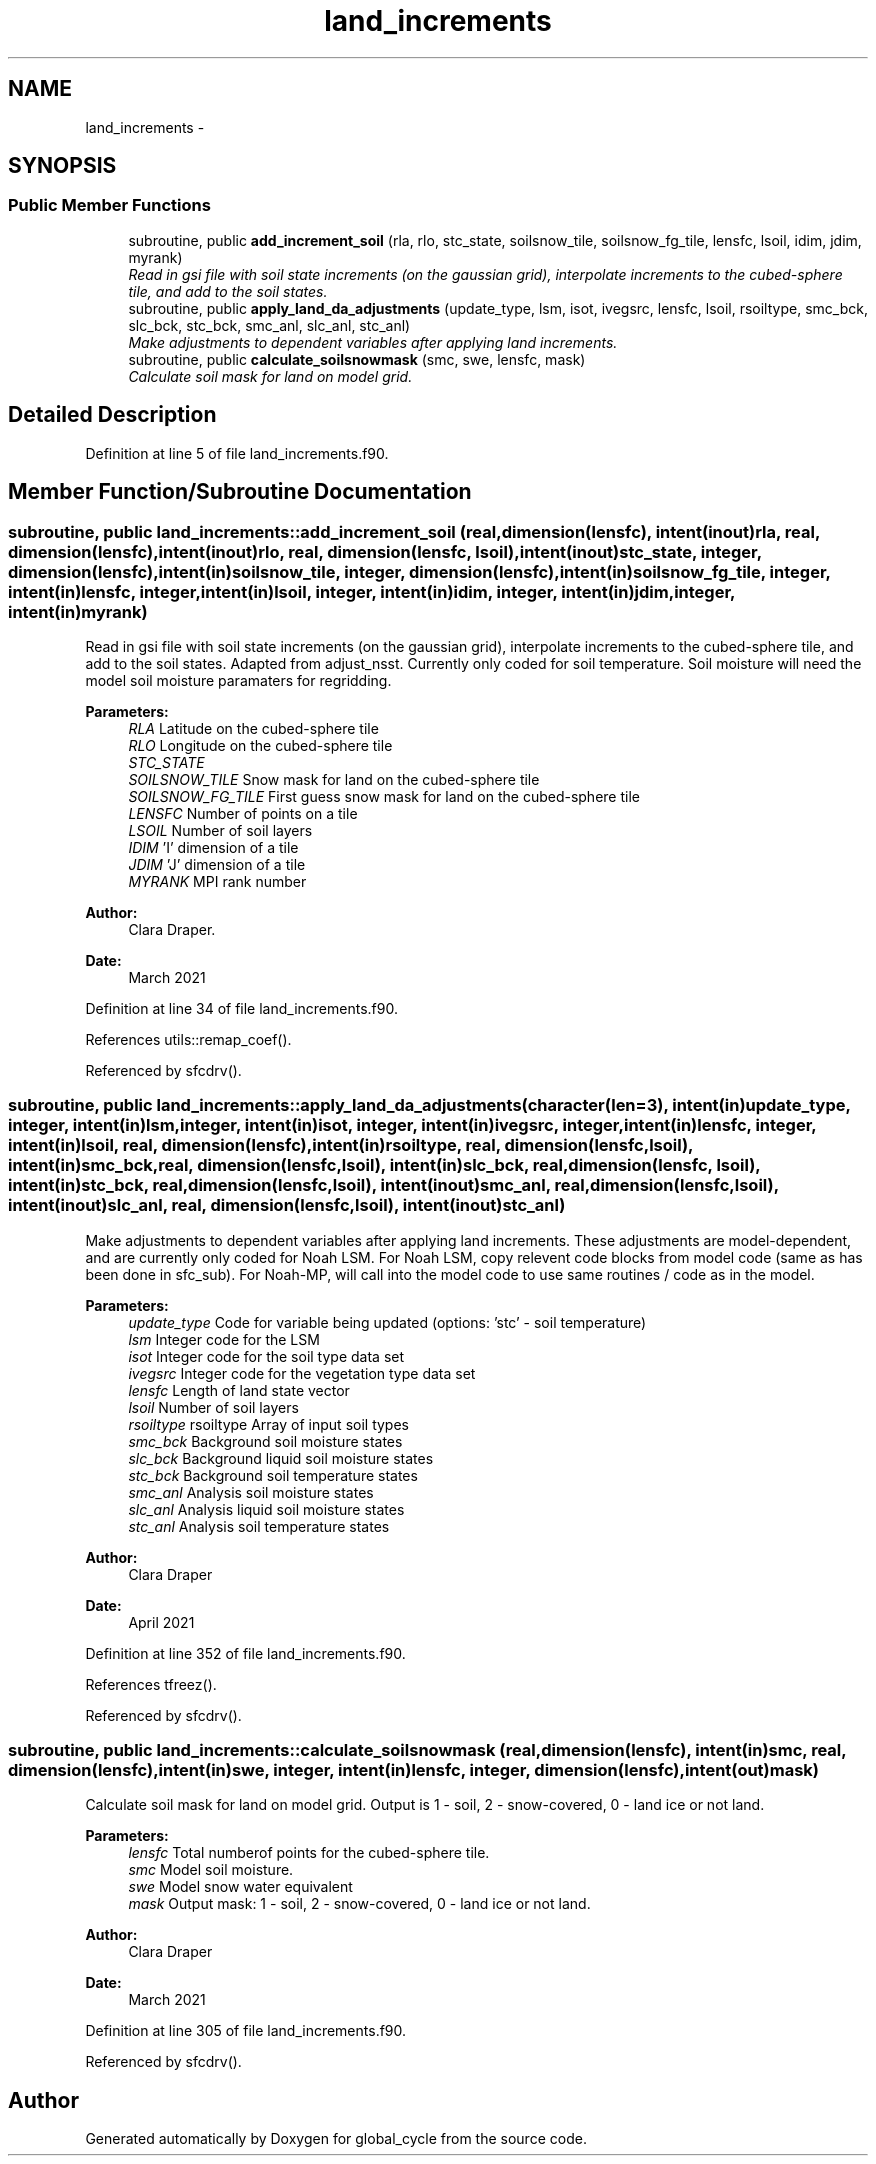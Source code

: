 .TH "land_increments" 3 "Mon Aug 16 2021" "Version 1.6.0" "global_cycle" \" -*- nroff -*-
.ad l
.nh
.SH NAME
land_increments \- 
.SH SYNOPSIS
.br
.PP
.SS "Public Member Functions"

.in +1c
.ti -1c
.RI "subroutine, public \fBadd_increment_soil\fP (rla, rlo, stc_state, soilsnow_tile, soilsnow_fg_tile, lensfc, lsoil, idim, jdim, myrank)"
.br
.RI "\fIRead in gsi file with soil state increments (on the gaussian grid), interpolate increments to the cubed-sphere tile, and add to the soil states\&. \fP"
.ti -1c
.RI "subroutine, public \fBapply_land_da_adjustments\fP (update_type, lsm, isot, ivegsrc, lensfc, lsoil, rsoiltype, smc_bck, slc_bck, stc_bck, smc_anl, slc_anl, stc_anl)"
.br
.RI "\fIMake adjustments to dependent variables after applying land increments\&. \fP"
.ti -1c
.RI "subroutine, public \fBcalculate_soilsnowmask\fP (smc, swe, lensfc, mask)"
.br
.RI "\fICalculate soil mask for land on model grid\&. \fP"
.in -1c
.SH "Detailed Description"
.PP 
Definition at line 5 of file land_increments\&.f90\&.
.SH "Member Function/Subroutine Documentation"
.PP 
.SS "subroutine, public land_increments::add_increment_soil (real, dimension(lensfc), intent(inout)rla, real, dimension(lensfc), intent(inout)rlo, real, dimension(lensfc, lsoil), intent(inout)stc_state, integer, dimension(lensfc), intent(in)soilsnow_tile, integer, dimension(lensfc), intent(in)soilsnow_fg_tile, integer, intent(in)lensfc, integer, intent(in)lsoil, integer, intent(in)idim, integer, intent(in)jdim, integer, intent(in)myrank)"

.PP
Read in gsi file with soil state increments (on the gaussian grid), interpolate increments to the cubed-sphere tile, and add to the soil states\&. Adapted from adjust_nsst\&. Currently only coded for soil temperature\&. Soil moisture will need the model soil moisture paramaters for regridding\&.
.PP
\fBParameters:\fP
.RS 4
\fIRLA\fP Latitude on the cubed-sphere tile 
.br
\fIRLO\fP Longitude on the cubed-sphere tile 
.br
\fISTC_STATE\fP 
.br
\fISOILSNOW_TILE\fP Snow mask for land on the cubed-sphere tile 
.br
\fISOILSNOW_FG_TILE\fP First guess snow mask for land on the cubed-sphere tile 
.br
\fILENSFC\fP Number of points on a tile 
.br
\fILSOIL\fP Number of soil layers 
.br
\fIIDIM\fP 'I' dimension of a tile 
.br
\fIJDIM\fP 'J' dimension of a tile 
.br
\fIMYRANK\fP MPI rank number
.RE
.PP
\fBAuthor:\fP
.RS 4
Clara Draper\&. 
.RE
.PP
\fBDate:\fP
.RS 4
March 2021 
.RE
.PP

.PP
Definition at line 34 of file land_increments\&.f90\&.
.PP
References utils::remap_coef()\&.
.PP
Referenced by sfcdrv()\&.
.SS "subroutine, public land_increments::apply_land_da_adjustments (character(len=3), intent(in)update_type, integer, intent(in)lsm, integer, intent(in)isot, integer, intent(in)ivegsrc, integer, intent(in)lensfc, integer, intent(in)lsoil, real, dimension(lensfc), intent(in)rsoiltype, real, dimension(lensfc,lsoil), intent(in)smc_bck, real, dimension(lensfc,lsoil), intent(in)slc_bck, real, dimension(lensfc, lsoil), intent(in)stc_bck, real, dimension(lensfc,lsoil), intent(inout)smc_anl, real, dimension(lensfc,lsoil), intent(inout)slc_anl, real, dimension(lensfc, lsoil), intent(inout)stc_anl)"

.PP
Make adjustments to dependent variables after applying land increments\&. These adjustments are model-dependent, and are currently only coded for Noah LSM\&. For Noah LSM, copy relevent code blocks from model code (same as has been done in sfc_sub)\&. For Noah-MP, will call into the model code to use same routines / code as in the model\&. 
.PP
\fBParameters:\fP
.RS 4
\fIupdate_type\fP Code for variable being updated (options: 'stc' - soil temperature) 
.br
\fIlsm\fP Integer code for the LSM 
.br
\fIisot\fP Integer code for the soil type data set 
.br
\fIivegsrc\fP Integer code for the vegetation type data set 
.br
\fIlensfc\fP Length of land state vector 
.br
\fIlsoil\fP Number of soil layers 
.br
\fIrsoiltype\fP rsoiltype Array of input soil types 
.br
\fIsmc_bck\fP Background soil moisture states 
.br
\fIslc_bck\fP Background liquid soil moisture states 
.br
\fIstc_bck\fP Background soil temperature states 
.br
\fIsmc_anl\fP Analysis soil moisture states 
.br
\fIslc_anl\fP Analysis liquid soil moisture states 
.br
\fIstc_anl\fP Analysis soil temperature states 
.RE
.PP
\fBAuthor:\fP
.RS 4
Clara Draper 
.RE
.PP
\fBDate:\fP
.RS 4
April 2021 
.RE
.PP

.PP
Definition at line 352 of file land_increments\&.f90\&.
.PP
References tfreez()\&.
.PP
Referenced by sfcdrv()\&.
.SS "subroutine, public land_increments::calculate_soilsnowmask (real, dimension(lensfc), intent(in)smc, real, dimension(lensfc), intent(in)swe, integer, intent(in)lensfc, integer, dimension(lensfc), intent(out)mask)"

.PP
Calculate soil mask for land on model grid\&. Output is 1 - soil, 2 - snow-covered, 0 - land ice or not land\&. 
.PP
\fBParameters:\fP
.RS 4
\fIlensfc\fP Total numberof points for the cubed-sphere tile\&. 
.br
\fIsmc\fP Model soil moisture\&. 
.br
\fIswe\fP Model snow water equivalent 
.br
\fImask\fP Output mask: 1 - soil, 2 - snow-covered, 0 - land ice or not land\&. 
.RE
.PP
\fBAuthor:\fP
.RS 4
Clara Draper 
.RE
.PP
\fBDate:\fP
.RS 4
March 2021 
.RE
.PP

.PP
Definition at line 305 of file land_increments\&.f90\&.
.PP
Referenced by sfcdrv()\&.

.SH "Author"
.PP 
Generated automatically by Doxygen for global_cycle from the source code\&.
